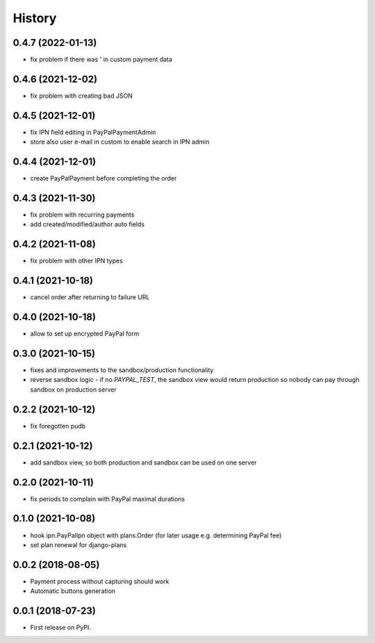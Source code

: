 .. :changelog:

History
-------

0.4.7 (2022-01-13)
++++++++++++++++++
* fix problem if there was ' in custom payment data

0.4.6 (2021-12-02)
++++++++++++++++++
* fix problem with creating bad JSON

0.4.5 (2021-12-01)
++++++++++++++++++
* fix IPN field editing in PayPalPaymentAdmin
* store also user e-mail in custom to enable search in IPN admin

0.4.4 (2021-12-01)
++++++++++++++++++
* create PayPalPayment before completing the order

0.4.3 (2021-11-30)
++++++++++++++++++
* fix problem with recurring payments
* add created/modified/author auto fields

0.4.2 (2021-11-08)
++++++++++++++++++
* fix problem with other IPN types

0.4.1 (2021-10-18)
++++++++++++++++++
* cancel order after returning to failure URL

0.4.0 (2021-10-18)
++++++++++++++++++
* allow to set up encrypted PayPal form

0.3.0 (2021-10-15)
++++++++++++++++++
* fixes and improvements to the sandbox/production functionality
* reverse sandbox logic - if no `PAYPAL_TEST`, the sandbox view would return production so nobody can pay through sandbox on production server

0.2.2 (2021-10-12)
++++++++++++++++++
* fix foregotten pudb

0.2.1 (2021-10-12)
++++++++++++++++++
* add sandbox view, so both production and sandbox can be used on one server

0.2.0 (2021-10-11)
++++++++++++++++++
* fix periods to complain with PayPal maximal durations

0.1.0 (2021-10-08)
++++++++++++++++++
* hook ipn.PayPalIpn object with plans.Order (for later usage e.g. determining PayPal fee)
* set plan renewal for django-plans

0.0.2 (2018-08-05)
++++++++++++++++++

* Payment process without capturing should work
* Automatic buttons generation

0.0.1 (2018-07-23)
++++++++++++++++++

* First release on PyPI.
